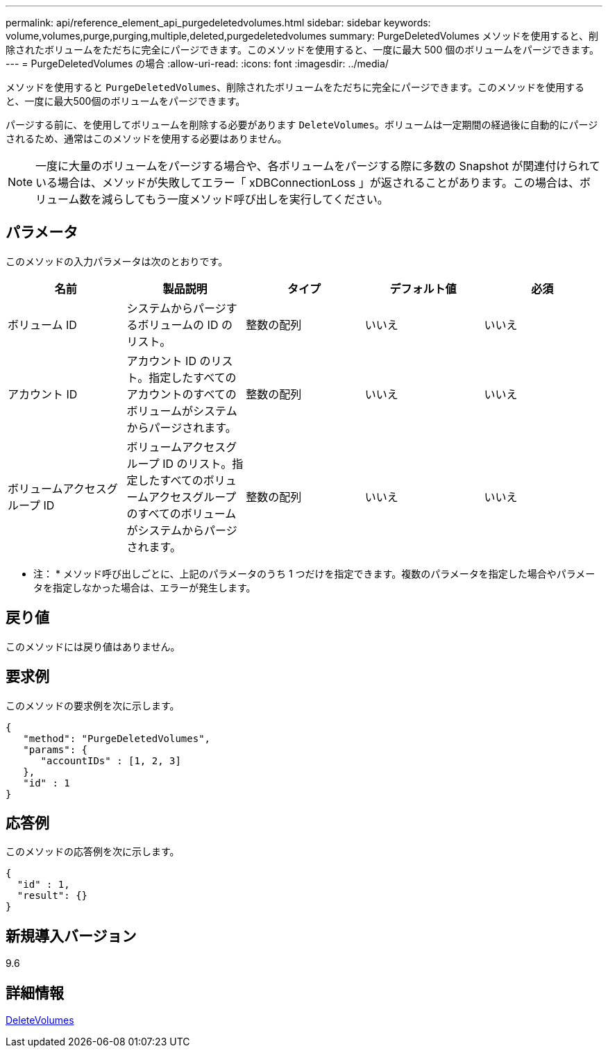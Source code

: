 ---
permalink: api/reference_element_api_purgedeletedvolumes.html 
sidebar: sidebar 
keywords: volume,volumes,purge,purging,multiple,deleted,purgedeletedvolumes 
summary: PurgeDeletedVolumes メソッドを使用すると、削除されたボリュームをただちに完全にパージできます。このメソッドを使用すると、一度に最大 500 個のボリュームをパージできます。 
---
= PurgeDeletedVolumes の場合
:allow-uri-read: 
:icons: font
:imagesdir: ../media/


[role="lead"]
メソッドを使用すると `PurgeDeletedVolumes`、削除されたボリュームをただちに完全にパージできます。このメソッドを使用すると、一度に最大500個のボリュームをパージできます。

パージする前に、を使用してボリュームを削除する必要があります `DeleteVolumes`。ボリュームは一定期間の経過後に自動的にパージされるため、通常はこのメソッドを使用する必要はありません。


NOTE: 一度に大量のボリュームをパージする場合や、各ボリュームをパージする際に多数の Snapshot が関連付けられている場合は、メソッドが失敗してエラー「 xDBConnectionLoss 」が返されることがあります。この場合は、ボリューム数を減らしてもう一度メソッド呼び出しを実行してください。



== パラメータ

このメソッドの入力パラメータは次のとおりです。

|===
| 名前 | 製品説明 | タイプ | デフォルト値 | 必須 


| ボリューム ID | システムからパージするボリュームの ID のリスト。 | 整数の配列 | いいえ | いいえ 


| アカウント ID | アカウント ID のリスト。指定したすべてのアカウントのすべてのボリュームがシステムからパージされます。 | 整数の配列 | いいえ | いいえ 


| ボリュームアクセスグループ ID | ボリュームアクセスグループ ID のリスト。指定したすべてのボリュームアクセスグループのすべてのボリュームがシステムからパージされます。 | 整数の配列 | いいえ | いいえ 
|===
* 注： * メソッド呼び出しごとに、上記のパラメータのうち 1 つだけを指定できます。複数のパラメータを指定した場合やパラメータを指定しなかった場合は、エラーが発生します。



== 戻り値

このメソッドには戻り値はありません。



== 要求例

このメソッドの要求例を次に示します。

[listing]
----
{
   "method": "PurgeDeletedVolumes",
   "params": {
      "accountIDs" : [1, 2, 3]
   },
   "id" : 1
}
----


== 応答例

このメソッドの応答例を次に示します。

[listing]
----
{
  "id" : 1,
  "result": {}
}
----


== 新規導入バージョン

9.6



== 詳細情報

xref:reference_element_api_deletevolumes.adoc[DeleteVolumes]
